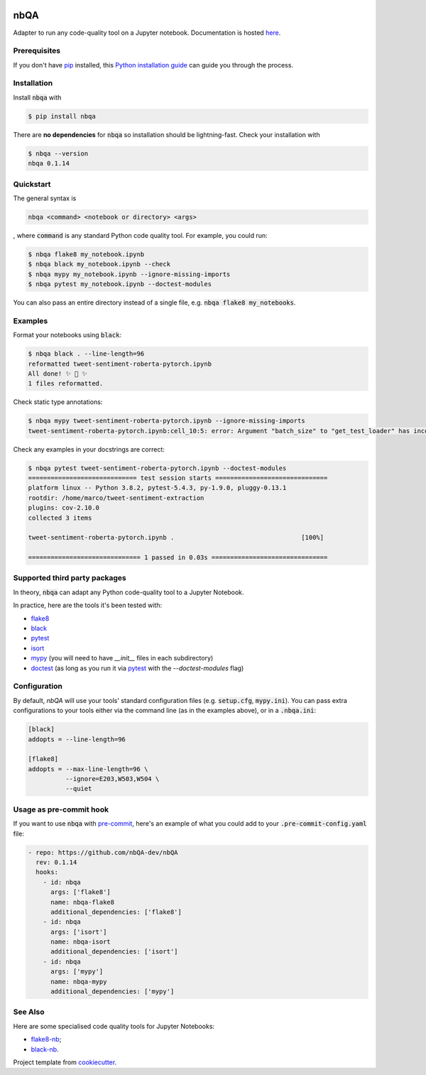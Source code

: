 .. image:: https://github.com/nbQA-dev/nbQA/raw/master/assets/logo.png
  :width: 400

====
nbQA
====

.. image:: https://github.com/nbQA-dev/nbQA/workflows/tox/badge.svg
          :target: https://github.com/nbQA-dev/nbQA/actions?workflow=tox

.. image:: https://codecov.io/gh/nbQA-dev/nbQA/branch/master/graph/badge.svg
   :target: https://codecov.io/gh/nbQA-dev/nbQA

.. image:: https://badge.fury.io/py/nbqa.svg
    :target: https://badge.fury.io/py/nbqa

.. image:: https://readthedocs.org/projects/nbqa/badge/?version=latest&style=plastic
    :target: https://nbqa.readthedocs.io/en/latest/

.. image:: https://img.shields.io/pypi/pyversions/nbqa.svg
    :target: https://pypi.org/project/nbqa/

.. image:: https://img.shields.io/badge/pre--commit-enabled-brightgreen?logo=pre-commit&logoColor=white
    :target: https://github.com/pre-commit/pre-commit

.. image:: http://www.mypy-lang.org/static/mypy_badge.svg
    :target: http://mypy-lang.org/

.. image:: https://interrogate.readthedocs.io/en/latest/_static/interrogate_badge.svg
   :target: https://github.com/econchick/interrogate

.. image:: https://img.shields.io/badge/code%20style-black-000000.svg
   :target: https://github.com/psf/black

.. image:: https://img.shields.io/badge/pylint-10/10-brightgreen.svg
   :target: https://github.com/PyCQA/pylint

Adapter to run any code-quality tool on a Jupyter notebook. Documentation is hosted here_.

Prerequisites
-------------
If you don't have `pip`_ installed, this `Python installation guide`_ can guide
you through the process.

.. _pip: https://pip.pypa.io
.. _Python installation guide: http://docs.python-guide.org/en/latest/starting/installation/

Installation
------------

Install :code:`nbqa` with

.. code-block:: bash

    $ pip install nbqa

There are **no dependencies** for :code:`nbqa` so installation should be lightning-fast.
Check your installation with

.. code-block:: bash

    $ nbqa --version
    nbqa 0.1.14

Quickstart
----------

The general syntax is

.. code-block:: bash

    nbqa <command> <notebook or directory> <args>

, where :code:`command` is any standard Python code quality tool. For example, you could run:

.. code-block:: bash

    $ nbqa flake8 my_notebook.ipynb
    $ nbqa black my_notebook.ipynb --check
    $ nbqa mypy my_notebook.ipynb --ignore-missing-imports
    $ nbqa pytest my_notebook.ipynb --doctest-modules

You can also pass an entire directory instead of a single file, e.g. :code:`nbqa flake8 my_notebooks`.

Examples
--------

Format your notebooks using :code:`black`:

.. code-block:: bash

    $ nbqa black . --line-length=96
    reformatted tweet-sentiment-roberta-pytorch.ipynb
    All done! ✨ 🍰 ✨
    1 files reformatted.

Check static type annotations:

.. code-block:: bash

    $ nbqa mypy tweet-sentiment-roberta-pytorch.ipynb --ignore-missing-imports
    tweet-sentiment-roberta-pytorch.ipynb:cell_10:5: error: Argument "batch_size" to "get_test_loader" has incompatible type "str"; expected "int"

Check any examples in your docstrings are correct:

.. code-block:: bash

    $ nbqa pytest tweet-sentiment-roberta-pytorch.ipynb --doctest-modules
    ============================= test session starts ==============================
    platform linux -- Python 3.8.2, pytest-5.4.3, py-1.9.0, pluggy-0.13.1
    rootdir: /home/marco/tweet-sentiment-extraction
    plugins: cov-2.10.0
    collected 3 items

    tweet-sentiment-roberta-pytorch.ipynb .                                  [100%]

    ============================== 1 passed in 0.03s ===============================

Supported third party packages
------------------------------

In theory, :code:`nbqa` can adapt any Python code-quality tool to a Jupyter Notebook.

In practice, here are the tools it's been tested with:

- flake8_
- black_
- pytest_
- isort_
- mypy_ (you will need to have `__init__` files in each subdirectory)
- doctest_ (as long as you run it via pytest_ with the `--doctest-modules` flag)

Configuration
-------------

By default, `nbQA` will use your tools' standard configuration files (e.g. :code:`setup.cfg`, :code:`mypy.ini`).
You can pass extra configurations to your tools either via the command line (as in the
examples above), or in a :code:`.nbqa.ini`:

.. code-block:: ini

    [black]
    addopts = --line-length=96

    [flake8]
    addopts = --max-line-length=96 \
              --ignore=E203,W503,W504 \
              --quiet

Usage as pre-commit hook
------------------------

If you want to use :code:`nbqa` with `pre-commit`_, here's an example of what you
could add to your :code:`.pre-commit-config.yaml` file:

.. code-block:: yaml

  - repo: https://github.com/nbQA-dev/nbQA
    rev: 0.1.14
    hooks:
      - id: nbqa
        args: ['flake8']
        name: nbqa-flake8
        additional_dependencies: ['flake8']
      - id: nbqa
        args: ['isort']
        name: nbqa-isort
        additional_dependencies: ['isort']
      - id: nbqa
        args: ['mypy']
        name: nbqa-mypy
        additional_dependencies: ['mypy']

See Also
--------

Here are some specialised code quality tools for Jupyter Notebooks:

- `flake8-nb`_;
- `black-nb`_.

Project template from cookiecutter_.

.. _cookiecutter: https://github.com/cookiecutter/cookiecutter
.. _flake8: https://flake8.pycqa.org/en/latest/
.. _black: https://black.readthedocs.io/en/stable/
.. _pytest: https://docs.pytest.org/en/latest/
.. _isort: https://timothycrosley.github.io/isort/
.. _mypy: http://mypy-lang.org/
.. _doctest: https://docs.python.org/3/library/doctest.html
.. _black-nb: https://github.com/tomcatling/black-nb
.. _flake8-nb: https://flake8-nb.readthedocs.io/en/latest/readme.html
.. _here: https://nbqa.readthedocs.io/en/latest/
.. _`pre-commit`: https://pre-commit.com/
